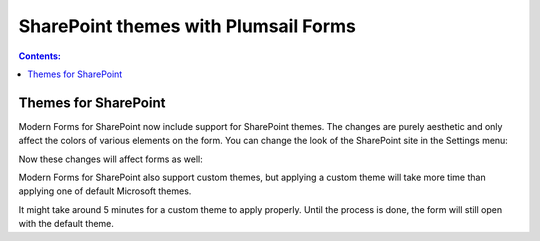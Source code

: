 .. title:: SharePoint themes with Plumsail Forms

.. meta::
   :description: How SharePoint themes are applied to Forms - support for both standard and custom themes

SharePoint themes with Plumsail Forms
=========================================

.. contents:: Contents:
 :local:
 :depth: 1

Themes for SharePoint
-------------------------------------------------------------
Modern Forms for SharePoint now include support for SharePoint themes. The changes are purely aesthetic and only affect the colors of various elements on the form.
You can change the look of the SharePoint site in the Settings menu:

|pic1|

.. |pic1| image:: ../images/designer/themes/1_ChangeTheme.png
   :alt: Change the look of the SharePoint site

Now these changes will affect forms as well:

|pic2| |pic3|

.. |pic2| image:: ../images/designer/themes/ThemeBlue.png
   :alt: Blue Theme SharePoint Form
   :width: 49%

.. |pic3| image:: ../images/designer/themes/ThemeRed.png
   :alt: Red Theme SharePoint Form
   :width: 49%

Modern Forms for SharePoint also support custom themes, but applying a custom theme will take more time than applying one of default Microsoft themes.

It might take around 5 minutes for a custom theme to apply properly. Until the process is done, the form will still open with the default theme.